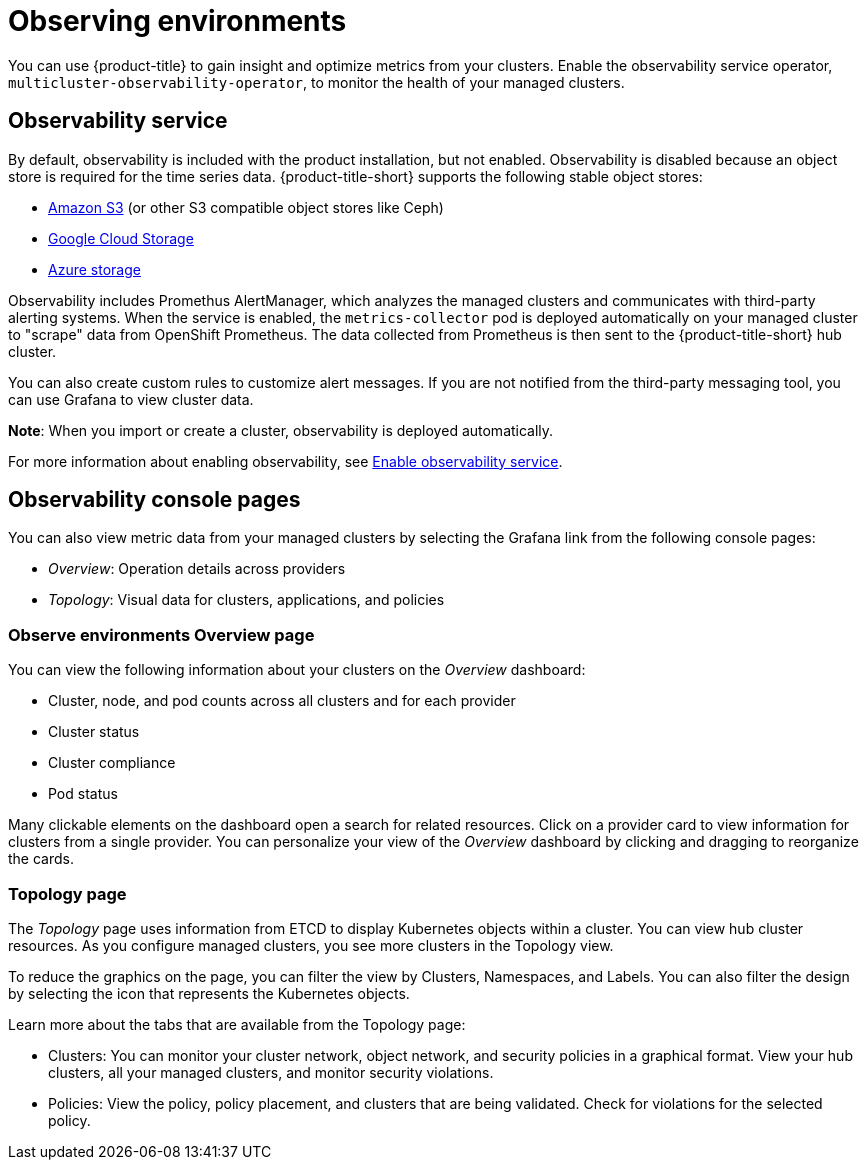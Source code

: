 [#observing-environments]
= Observing environments

You can use {product-title} to gain insight and optimize metrics from your clusters. Enable the observability service operator, `multicluster-observability-operator`, to monitor the health of your managed clusters. 

[#observability-service]
== Observability service

By default, observability is included with the product installation, but not enabled. Observability is disabled because an object store is required for the time series data. {product-title-short} supports the following stable object stores:

- link:https://docs.aws.amazon.com/whitepapers/latest/aws-overview/storage-services.html[Amazon S3] (or other S3 compatible object stores like Ceph)
- link:https://cloud.google.com/storage/docs/introduction[Google Cloud Storage]
- link:https://docs.microsoft.com/en-us/azure/storage/common/storage-introduction[Azure storage]


Observability includes Promethus AlertManager, which analyzes the managed clusters and communicates with third-party alerting systems. When the service is enabled, the `metrics-collector` pod is deployed automatically on your managed cluster to "scrape" data from OpenShift Prometheus. The data collected from Prometheus is then sent to the {product-title-short} hub cluster.

You can also create custom rules to customize alert messages. If you are not notified from the third-party messaging tool, you can use Grafana to view cluster data.

*Note*: When you import or create a cluster, observability is deployed automatically.

For more information about enabling observability, see link:../observability/observability_install.adoc#enable-observability[Enable observability service].

[#observability-console-pages]
== Observability console pages
You can also view metric data from your managed clusters by selecting the Grafana link from the following console pages: 

** _Overview_: Operation details across providers
** _Topology_: Visual data for clusters, applications, and policies

[#overview-page-observe]
=== Observe environments Overview page

You can view the following information about your clusters on the _Overview_ dashboard:

* Cluster, node, and pod counts across all clusters and for each provider
* Cluster status
* Cluster compliance
* Pod status

Many clickable elements on the dashboard open a search for related resources. Click on a provider card to view information for clusters from a single provider. You can personalize your view of the _Overview_ dashboard by clicking and dragging to reorganize the cards.

[#topology-page]
=== Topology page
 
The _Topology_ page uses information from ETCD to display Kubernetes objects within a cluster. You can view hub cluster resources. As you configure managed clusters, you see more clusters in the Topology view.

To reduce the graphics on the page, you can filter the view by Clusters, Namespaces, and Labels. You can also filter the design by selecting the icon that represents the Kubernetes objects.

Learn more about the tabs that are available from the Topology page:

* Clusters: You can monitor your cluster network, object network, and security policies in a graphical format.
View your hub clusters, all your managed clusters, and monitor security violations.
* Policies: View the policy, policy placement, and clusters that are being validated.
Check for violations for the selected policy.

